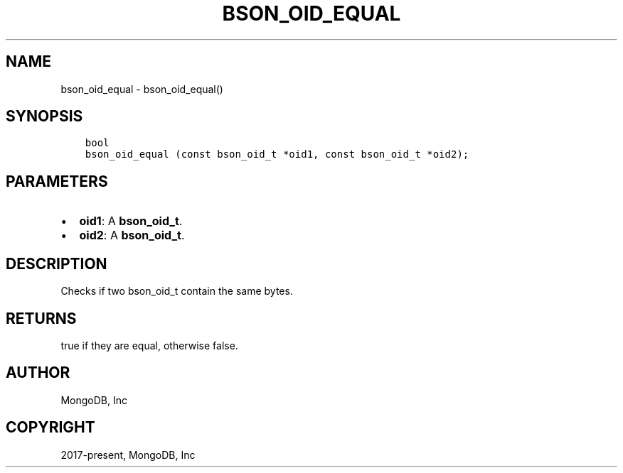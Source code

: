 .\" Man page generated from reStructuredText.
.
.TH "BSON_OID_EQUAL" "3" "Jun 07, 2022" "1.21.2" "libbson"
.SH NAME
bson_oid_equal \- bson_oid_equal()
.
.nr rst2man-indent-level 0
.
.de1 rstReportMargin
\\$1 \\n[an-margin]
level \\n[rst2man-indent-level]
level margin: \\n[rst2man-indent\\n[rst2man-indent-level]]
-
\\n[rst2man-indent0]
\\n[rst2man-indent1]
\\n[rst2man-indent2]
..
.de1 INDENT
.\" .rstReportMargin pre:
. RS \\$1
. nr rst2man-indent\\n[rst2man-indent-level] \\n[an-margin]
. nr rst2man-indent-level +1
.\" .rstReportMargin post:
..
.de UNINDENT
. RE
.\" indent \\n[an-margin]
.\" old: \\n[rst2man-indent\\n[rst2man-indent-level]]
.nr rst2man-indent-level -1
.\" new: \\n[rst2man-indent\\n[rst2man-indent-level]]
.in \\n[rst2man-indent\\n[rst2man-indent-level]]u
..
.SH SYNOPSIS
.INDENT 0.0
.INDENT 3.5
.sp
.nf
.ft C
bool
bson_oid_equal (const bson_oid_t *oid1, const bson_oid_t *oid2);
.ft P
.fi
.UNINDENT
.UNINDENT
.SH PARAMETERS
.INDENT 0.0
.IP \(bu 2
\fBoid1\fP: A \fBbson_oid_t\fP\&.
.IP \(bu 2
\fBoid2\fP: A \fBbson_oid_t\fP\&.
.UNINDENT
.SH DESCRIPTION
.sp
Checks if two bson_oid_t contain the same bytes.
.SH RETURNS
.sp
true if they are equal, otherwise false.
.SH AUTHOR
MongoDB, Inc
.SH COPYRIGHT
2017-present, MongoDB, Inc
.\" Generated by docutils manpage writer.
.
